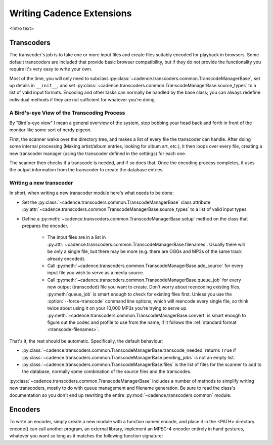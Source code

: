 Writing Cadence Extensions
==========================

<Intro text>

.. todo:: Document included extensions


.. _transcoders:

Transcoders
-----------

The transcoder's job is to take one or more input files and create files
suitably encoded for playback in browsers. Some default transcoders are
included that provide basic browser compatibility, but if they do not provide
the functionality you require it's very easy to write your own.

Most of the time, you will only need to subclass
:py:class:`~cadence.transcoders.common.TranscodeManagerBase`, set up
details in ``__init__``, and set
:py:class:`~cadence.transcoders.common.TranscodeManagerBase.source_types`
to a list of valid input formats. Encoding and other tasks can normally be
handled by the base class; you can always redefine individual methods if they
are not sufficient for whatever you're doing.

A Bird's-eye View of the Transcoding Process
^^^^^^^^^^^^^^^^^^^^^^^^^^^^^^^^^^^^^^^^^^^^

By "Bird's-eye view" I mean a general overview of the system, stop bobbing your
head back and forth in front of the monitor like some sort of nerdy pigeon.

First, the scanner walks over the directory tree, and makes a list of every
file the transcoder can handle. After doing some internal processing (Making
artist/album entries, looking for album art, etc.), it then loops over every
file, creating a new transcoder manager (using the transcoder defined in the
settings) for each one.

The scanner then checks if a transcode is needed, and if so does that. Once the
encoding process completes, it uses the output information from the transcoder
to create the database entries.

Writing a new transcoder
^^^^^^^^^^^^^^^^^^^^^^^^

In short, when writing a new transcoder module here's what needs to be done:

* Set the :py:class:`~cadence.transcoders.common.TranscodeManagerBase`
  class attribute
  :py:attr:`~cadence.transcoders.common.TranscodeManagerBase.source_types`
  to a list of valid input types
* Define a :py:meth:`~cadence.transcoders.common.TranscodeManagerBase.setup`
  method on the class that prepares the encoder.

   * The input files are in a list in 
     :py:attr:`~cadence.transcoders.common.TranscodeManagerBase.filenames`.
     Usually there will be only a single file, but there may be more (e.g.
     there are OGGs and MP3s of the same track already encoded).
   * Call :py:meth:`~cadence.transcoders.common.TranscodeManagerBase.add_source`
     for every input file you wish to serve as a media source.
   * Call :py:meth:`~cadence.transcoders.common.TranscodeManagerBase.queue_job`
     for every new output (transcoded) file you want to create. Don't worry
     about reencoding existing files, :py:meth:`queue_job` is smart enough to
     check for existing files first. Unless you use the
     :option:`--force-transcode` command line options, which will reencode
     every single file, so think twice about using it on your 10,000 MP3s
     you're trying to serve up.
     :py:meth:`~cadence.transcoders.common.TranscodeManagerBase.convert` is
     smart enough to figure out the codec and profile to use from the name, if
     it follows the :ref:`standard format <transcode-filenames>`.

That's it, the rest should be automatic. Specifically, the default behaviour:

* :py:class:`~cadence.transcoders.common.TranscodeManagerBase.transcode_needed`
  returns ``True`` if
  :py:class:`~cadence.transcoders.common.TranscodeManagerBase.pending_jobs`
  is not an empty list.
* :py:class:`~cadence.transcoders.common.TranscodeManagerBase.files` is the
  list of files for the scanner to add to the database, normally some
  combination of the source files and the transcodes.

:py:class:`~cadence.transcoders.common.TranscodeManagerBase` includes
a number of methods to simplify writing new transcoders, mostly to do with
queue management and filename generation. Be sure to read the class's
documentation so you don't end up rewriting the entire
:py:mod:`~cadence.transcoders.common` module.

.. todo:: fix docs when multiple source files are implemented
.. todo:: add note about the encoder when overriding convert()


.. _encoders:

Encoders
--------

To write an encoder, simply create a new module with a function named encode,
and place it in the <PATH> directory. encode() can call another program, an
external library, implement an MPEG-4 encoder entirely in hand gestures,
whatever you want so long as it matches the following function signature:

.. todo:: document signature here



.. todo:: formatting
.. todo:: document return status stuff, when implemented
